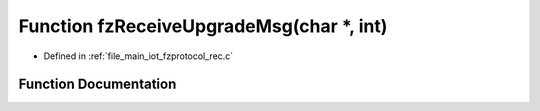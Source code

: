 .. _exhale_function_fzprotocol__rec_8c_1a0700a5f79dbf4fb2756755f85e5ddea8:

Function fzReceiveUpgradeMsg(char \*, int)
==========================================

- Defined in :ref:`file_main_iot_fzprotocol_rec.c`


Function Documentation
----------------------


.. doxygenfunction:: fzReceiveUpgradeMsg(char *, int)
